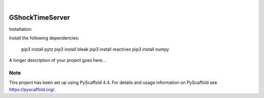 .. These are examples of badges you might want to add to your README:
   please update the URLs accordingly

    .. image:: https://api.cirrus-ci.com/github/<USER>/GShockTimeServer.svg?branch=main
        :alt: Built Status
        :target: https://cirrus-ci.com/github/<USER>/GShockTimeServer
    .. image:: https://readthedocs.org/projects/GShockTimeServer/badge/?version=latest
        :alt: ReadTheDocs
        :target: https://GShockTimeServer.readthedocs.io/en/stable/
    .. image:: https://img.shields.io/coveralls/github/<USER>/GShockTimeServer/main.svg
        :alt: Coveralls
        :target: https://coveralls.io/r/<USER>/GShockTimeServer
    .. image:: https://img.shields.io/pypi/v/GShockTimeServer.svg
        :alt: PyPI-Server
        :target: https://pypi.org/project/GShockTimeServer/
    .. image:: https://img.shields.io/conda/vn/conda-forge/GShockTimeServer.svg
        :alt: Conda-Forge
        :target: https://anaconda.org/conda-forge/GShockTimeServer
    .. image:: https://pepy.tech/badge/GShockTimeServer/month
        :alt: Monthly Downloads
        :target: https://pepy.tech/project/GShockTimeServer
    .. image:: https://img.shields.io/twitter/url/http/shields.io.svg?style=social&label=Twitter
        :alt: Twitter
        :target: https://twitter.com/GShockTimeServer

.. image:: https://img.shields.io/badge/-PyScaffold-005CA0?logo=pyscaffold
    :alt: Project generated with PyScaffold
    :target: https://pyscaffold.org/

|

================
GShockTimeServer
================

Installation:

Install the following dependencies:

    pip3 install pytz
    pip3 install bleak
    pip3 install reactivex
    pip3 install numpy


A longer description of your project goes here...


.. _pyscaffold-notes:

Note
====

This project has been set up using PyScaffold 4.4. For details and usage
information on PyScaffold see https://pyscaffold.org/.
